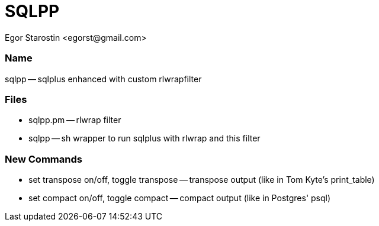SQLPP
=====
:Author: Egor Starostin <egorst@gmail.com>

Name
~~~~
sqlpp -- sqlplus enhanced with custom rlwrapfilter


Files
~~~~~

* sqlpp.pm -- rlwrap filter

* sqlpp -- sh wrapper to run sqlplus with rlwrap and this filter

New Commands
~~~~~~~~~~~~

* set transpose on/off, toggle transpose -- transpose output (like in Tom Kyte's print_table)

* set compact on/off, toggle compact -- compact output (like in Postgres' psql)
